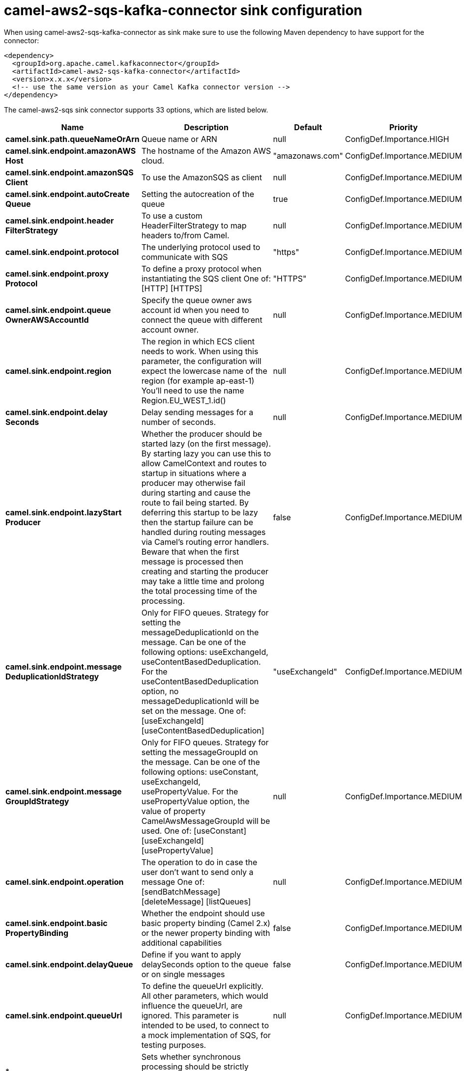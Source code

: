 // kafka-connector options: START
[[camel-aws2-sqs-kafka-connector-sink]]
= camel-aws2-sqs-kafka-connector sink configuration

When using camel-aws2-sqs-kafka-connector as sink make sure to use the following Maven dependency to have support for the connector:

[source,xml]
----
<dependency>
  <groupId>org.apache.camel.kafkaconnector</groupId>
  <artifactId>camel-aws2-sqs-kafka-connector</artifactId>
  <version>x.x.x</version>
  <!-- use the same version as your Camel Kafka connector version -->
</dependency>
----


The camel-aws2-sqs sink connector supports 33 options, which are listed below.



[width="100%",cols="2,5,^1,2",options="header"]
|===
| Name | Description | Default | Priority
| *camel.sink.path.queueNameOrArn* | Queue name or ARN | null | ConfigDef.Importance.HIGH
| *camel.sink.endpoint.amazonAWS Host* | The hostname of the Amazon AWS cloud. | "amazonaws.com" | ConfigDef.Importance.MEDIUM
| *camel.sink.endpoint.amazonSQS Client* | To use the AmazonSQS as client | null | ConfigDef.Importance.MEDIUM
| *camel.sink.endpoint.autoCreate Queue* | Setting the autocreation of the queue | true | ConfigDef.Importance.MEDIUM
| *camel.sink.endpoint.header FilterStrategy* | To use a custom HeaderFilterStrategy to map headers to/from Camel. | null | ConfigDef.Importance.MEDIUM
| *camel.sink.endpoint.protocol* | The underlying protocol used to communicate with SQS | "https" | ConfigDef.Importance.MEDIUM
| *camel.sink.endpoint.proxy Protocol* | To define a proxy protocol when instantiating the SQS client One of: [HTTP] [HTTPS] | "HTTPS" | ConfigDef.Importance.MEDIUM
| *camel.sink.endpoint.queue OwnerAWSAccountId* | Specify the queue owner aws account id when you need to connect the queue with different account owner. | null | ConfigDef.Importance.MEDIUM
| *camel.sink.endpoint.region* | The region in which ECS client needs to work. When using this parameter, the configuration will expect the lowercase name of the region (for example ap-east-1) You'll need to use the name Region.EU_WEST_1.id() | null | ConfigDef.Importance.MEDIUM
| *camel.sink.endpoint.delay Seconds* | Delay sending messages for a number of seconds. | null | ConfigDef.Importance.MEDIUM
| *camel.sink.endpoint.lazyStart Producer* | Whether the producer should be started lazy (on the first message). By starting lazy you can use this to allow CamelContext and routes to startup in situations where a producer may otherwise fail during starting and cause the route to fail being started. By deferring this startup to be lazy then the startup failure can be handled during routing messages via Camel's routing error handlers. Beware that when the first message is processed then creating and starting the producer may take a little time and prolong the total processing time of the processing. | false | ConfigDef.Importance.MEDIUM
| *camel.sink.endpoint.message DeduplicationIdStrategy* | Only for FIFO queues. Strategy for setting the messageDeduplicationId on the message. Can be one of the following options: useExchangeId, useContentBasedDeduplication. For the useContentBasedDeduplication option, no messageDeduplicationId will be set on the message. One of: [useExchangeId] [useContentBasedDeduplication] | "useExchangeId" | ConfigDef.Importance.MEDIUM
| *camel.sink.endpoint.message GroupIdStrategy* | Only for FIFO queues. Strategy for setting the messageGroupId on the message. Can be one of the following options: useConstant, useExchangeId, usePropertyValue. For the usePropertyValue option, the value of property CamelAwsMessageGroupId will be used. One of: [useConstant] [useExchangeId] [usePropertyValue] | null | ConfigDef.Importance.MEDIUM
| *camel.sink.endpoint.operation* | The operation to do in case the user don't want to send only a message One of: [sendBatchMessage] [deleteMessage] [listQueues] | null | ConfigDef.Importance.MEDIUM
| *camel.sink.endpoint.basic PropertyBinding* | Whether the endpoint should use basic property binding (Camel 2.x) or the newer property binding with additional capabilities | false | ConfigDef.Importance.MEDIUM
| *camel.sink.endpoint.delayQueue* | Define if you want to apply delaySeconds option to the queue or on single messages | false | ConfigDef.Importance.MEDIUM
| *camel.sink.endpoint.queueUrl* | To define the queueUrl explicitly. All other parameters, which would influence the queueUrl, are ignored. This parameter is intended to be used, to connect to a mock implementation of SQS, for testing purposes. | null | ConfigDef.Importance.MEDIUM
| * camel.sink.endpoint.synchronous* | Sets whether synchronous processing should be strictly used, or Camel is allowed to use asynchronous processing (if supported). | false | ConfigDef.Importance.MEDIUM
| *camel.sink.endpoint.proxyHost* | To define a proxy host when instantiating the SQS client | null | ConfigDef.Importance.MEDIUM
| *camel.sink.endpoint.proxyPort* | To define a proxy port when instantiating the SQS client | null | ConfigDef.Importance.MEDIUM
| *camel.sink.endpoint.maximum MessageSize* | The maximumMessageSize (in bytes) an SQS message can contain for this queue. | null | ConfigDef.Importance.MEDIUM
| *camel.sink.endpoint.message RetentionPeriod* | The messageRetentionPeriod (in seconds) a message will be retained by SQS for this queue. | null | ConfigDef.Importance.MEDIUM
| *camel.sink.endpoint.policy* | The policy for this queue | null | ConfigDef.Importance.MEDIUM
| *camel.sink.endpoint.receive MessageWaitTimeSeconds* | If you do not specify WaitTimeSeconds in the request, the queue attribute ReceiveMessageWaitTimeSeconds is used to determine how long to wait. | null | ConfigDef.Importance.MEDIUM
| *camel.sink.endpoint.redrive Policy* | Specify the policy that send message to DeadLetter queue. See detail at Amazon docs. | null | ConfigDef.Importance.MEDIUM
| *camel.sink.endpoint.accessKey* | Amazon AWS Access Key | null | ConfigDef.Importance.MEDIUM
| *camel.sink.endpoint.secretKey* | Amazon AWS Secret Key | null | ConfigDef.Importance.MEDIUM
| * camel.component.aws2-sqs.access Key* | Amazon AWS Access Key | null | ConfigDef.Importance.MEDIUM
| * camel.component.aws2-sqs.region* | Specify the queue region which could be used with queueOwnerAWSAccountId to build the service URL. | null | ConfigDef.Importance.MEDIUM
| * camel.component.aws2-sqs.secret Key* | Amazon AWS Secret Key | null | ConfigDef.Importance.MEDIUM
| *camel.component.aws2-sqs.lazy StartProducer* | Whether the producer should be started lazy (on the first message). By starting lazy you can use this to allow CamelContext and routes to startup in situations where a producer may otherwise fail during starting and cause the route to fail being started. By deferring this startup to be lazy then the startup failure can be handled during routing messages via Camel's routing error handlers. Beware that when the first message is processed then creating and starting the producer may take a little time and prolong the total processing time of the processing. | false | ConfigDef.Importance.MEDIUM
| *camel.component.aws2-sqs.basic PropertyBinding* | Whether the component should use basic property binding (Camel 2.x) or the newer property binding with additional capabilities | false | ConfigDef.Importance.MEDIUM
| * camel.component.aws2-sqs.configuration* | The AWS SQS default configuration | null | ConfigDef.Importance.MEDIUM
|===
// kafka-connector options: END
